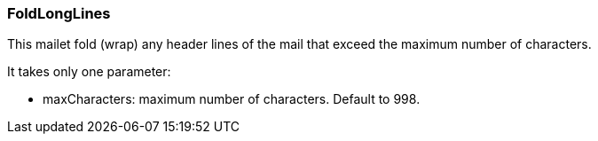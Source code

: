=== FoldLongLines

This mailet fold (wrap) any header lines of the mail that exceed the maximum number of characters.

It takes only one parameter:

* maxCharacters: maximum number of characters. Default to 998.
